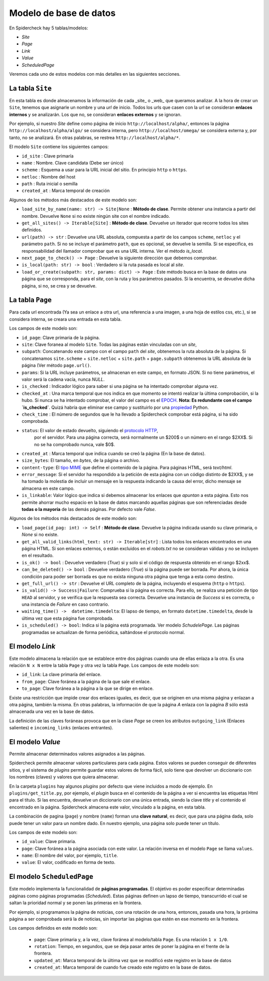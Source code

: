 Modelo de base de datos
------------------------------------------------------------------------

En Spidercheck hay 5 tablas/modelos:

- `Site`
- `Page`
- `Link`
- `Value`
- `ScheduledPage`

Veremos cada uno de estos modelos con más detalles en las siguientes secciones.

.. image:: db-schema.png
   :width: 650
   :alt: Esquema de la base de datos


La tabla ``Site``
^^^^^^^^^^^^^^^^^^^^^^^^^^^^^^^^^^^^^^^^^^^^^^^^^^^^^^^^^^^^^^^^^^^^^^^^

En esta tabla es donde almacenamos la información de cada _site_ o _web_
que queramos analizar. A la hora de crear un ``Site``, tenemos que
asignarle un nombre y una *url* de inicio. Todos los urls que casen con
la url se consideran **enlaces internos** y se analizarán. Los que no,
se consideran **enlaces externos** y se ignoran.

Por ejemplo, si nuestro `Site` define como página de inicio
``http://localhost/alpha/``, entonces la página
``http://localhost/alpha/algo/`` se considera interna, pero
``http://localhost/omega/`` se considera externa y, por tanto, no se
analizará. En otras palabras, se restrea ``http://localhost/alpha/*``.

El modelo ``Site`` contiene los siguientes campos:

- ``id_site`` : Clave primaría

- ``name`` : Nombre. Clave candidata (Debe ser único)

- ``scheme`` : Esquema a usar para la URL inicial del sitio. En
  principio ``http`` o ``https``.

- ``netloc`` : Nombre del host

- ``path`` : Ruta inicial o semilla

- ``created_at`` : Marca temporal de creación

Algunos de los métodos más destacados de este modelo son:

- ``load_site_by_name(name: str) -> Site|None`` : **Método de clase**.
  Permite obtener una instancia a partir del nombre. Devuelve ``None``
  si no existe ningún site con el nombre indicado.

- ``get_all_sites() -> Iterable[Site]`` : **Método de clase**. Devuelve
  un iterador que recorre todos los sites definidos.

- ``url(path) -> str`` : Devuelve una URL absoluta, compuesta a partir
  de los campos ``scheme``, ``netloc`` y el parámetro ``path``. Si no se
  incluye el parámetro ``path``, que es opcional, se devuelve la semilla.
  Si se especifica, es responsabilidad del llamador
  comprobar que es una URL interna. Ver el método `is_local`.

- ``next_page_to_check() -> Page`` : Devuelve la siguiente dirección que
  debemos comprobar.

- ``is_local(path: str) -> bool`` : Verdadero si la ruta pasada es local
  al *site*.

- ``load_or_create(subpath: str, params: dict) -> Page`` : Este método
  busca en la base de datos una página que se corresponda, para el *site*,
  con la ruta y los parámetros pasados. Si la encuentra, se devuelve
  dicha página, si no, se crea y se devuelve.


La tabla ``Page``
^^^^^^^^^^^^^^^^^^^^^^^^^^^^^^^^^^^^^^^^^^^^^^^^^^^^^^^^^^^^^^^^^^^^^^^^

Para cada url encontrada (Ya sea un enlace a otra url, una referencia a
una imagen, a una hoja de estilos css, etc.), si se considera interna,
se creara una entrada en esta tabla.

Los campos de este modelo son:

- ``id_page``: Clave primaria de la página.

- ``site``: Clave foranea al modelo ``Site``. Todas las páginas están
  vinculadas con un *site*,

- ``subpath``: Concatenando este campo con el campo ``path`` del *site*,
  obtenemos la ruta absoluta de la página. Si concatenamos
  ``site.scheme`` + ``site.netloc`` + ``site.path`` + ``page.subpath``
  obtenemos la URL absoluta de la página (Ver método ``page.url()``. 

- ``params``: Si la URL incluye parámetros, se almacenan en este campo,
  en formato JSON. Si no tiene parámetros, el valor será la cadena
  vacía, nunca `NULL`.

- ``is_checked`` : Indicador lógico para saber si una página se ha
  intentado comprobar alguna vez.

- ``checked_at`` : Una marca temporal que nos indica en que momento se
  intentó realizar la última comprobación, si la hubo. Si nunca se ha
  intentado comprobar, el valor del campo es el EPOCH_. **Nota: Es
  redundante con el campo `is_checked`**. Quizá habría que eliminar ese
  campo y sustituirlo por una propiedad_ Python.

- ``check_time`` : El número de segundos que le ha llevado a Spidercheck 
  comprobar está página, si ha sido comprobada. 

- ``status``: El valor de estado devuelto, siguiendo el `protocolo HTTP`_,
   por el servidor. Para una página correcta, será normalmente un $200$ o
   un número en el rango $2XX$. Si no se ha comprobado nunca, vale $0$.

- ``created_at`` : Marca temporal que indica cuando se creó la página (En
  la base de datos).

- ``size_bytes``: El tamaño, en *bytes*, de la página o archivo.

- ``content-type``: El `tipo MIME`_ que define el contenido de la página.
  Para páginas HTML, será `text/html`.

- ``error_message``: Si el servidor ha respondido a la petición de esta
  página con un código distinto de $2XX$, y se ha tomado la molestia de
  incluir un mensaje en la respuesta indicando la causa del error, dicho
  mensaje se almacena en este campo.

- ``is_linkable``: Valor lógico que indica si debemos almacenar los enlaces
  que *apuntan* a esta página. Esto nos permite ahorrar mucho espacio en la
  base de datos marcando aquellas páginas que son referenciadas desde **todas
  o la mayoría** de las demás páginas. Por defecto vale `False`.

Algunos de los métodos más destacados de este modelo son:

- ``load_page(id_pag: int) -> Self`` : **Método de clase**. Devuelve la página
  indicada usando su clave primaria, o `None` si no existe.

- ``get_all_valid_links(html_text: str) -> Iterable[str]`` : Lista todos los
  enlaces encontrados en una página HTML. Si son enlaces externos, o están
  excluidos en el `robots.txt` no se consideran válidas y no se incluyen en
  el resultado.
     
- ``is_ok() -> bool`` : Devuelve verdadero (`True`) si y solo si el código de
  respuesta obtenido en el rango $2xx$.

- ``can_be_deleted() -> bool`` : Devuelve verdadero (`True`) si la página puede
  ser borrada. Por ahora, la única condición para poder ser borrada es que no
  exista ninguna otra página que tenga a esta como destino.

- ``get_full_url() -> str`` : Devuelve el URL completo de la página, incluyendo
  el esquema (``http`` o ``https``).


- ``is_valid() -> Success|Failure``: Comprueba si la página es correcta. Para
  ello, se realiza una petición de tipo ``HEAD`` al servidor, y se verifica que
  la respuesta sea correcta. Devuelve una instancia de `Success` si es correcta, o
  una instancia de `Failure` en caso contrario.

- ``waiting_time() ->  datetime.timedelta``: El lapso de tiempo, en formato
  ``datetime.timedelta``, desde la última vez que esta página fue comprobada.

- ``is_scheduled() -> bool``: Indica si la página está programada. Ver
  modelo `SchudelePage`. Las páginas programadas se actualizan de forma
  periódica, saltándose el protocolo normal.


El modelo `Link`
^^^^^^^^^^^^^^^^^^^^^^^^^^^^^^^^^^^^^^^^^^^^^^^^^^^^^^^^^^^^^^^^^^^^^^^^

Este modelo almacena la relación que se establece entre dos páginas cuando una de
ellas enlaza a la otra. Es una relación ``N x N`` entre la tabla ``Page`` y otra vez
la tabla ``Page``. Los campos de este modelo son:

    
- ``id_link``: La clave primaría del enlace.
    
- ``from_page``: Clave foránea a la página de la que sale el enlace.

- ``to_page``: Clave foránea a la página a la que se dirige en enlace.


Existe una restricción que impide crear dos enlaces iguales, es decir, que se originen
en una misma página y enlazan a otra página, también la misma. En otras palabras, la
información de que la página `A` enlaza con la página `B` sólo está almacenada una vez
en la base de datos.

La definición de las claves foráneas provoca que en la clase `Page` se creen los 
atributos ``outgoing_link`` (Enlaces salientes) e ``incoming_links`` (enlaces entrantes).


El modelo `Value`
^^^^^^^^^^^^^^^^^^^^^^^^^^^^^^^^^^^^^^^^^^^^^^^^^^^^^^^^^^^^^^^^^^^^^^^^

Permite almacenar determinados valores asignados a las páginas.

Spidercheck permite almacenar valores particulares para cada página.
Estos valores se pueden conseguir de diferentes sitios, y el sistema de
*plugins* permite guardar estos valores de forma fácil, solo tiene que
devolver un diccionario con los nombres (claves) y valores que quiera
almacenar.

En la carpeta ``plugins`` hay algunos *plugins* por defecto que viene
incluidos a modo de ejemplo. En ``plugins/get_title.py``, por ejemplo, el
*plugin* busca en el contenido de la página a ver si encuentra las etiquetas
Html para el título. Si las encuentra, devuelve un diccionario con una única
entrada, siendo la clave `title` y el contenido el encontrado en la página. 
Spidercheck almacena este valor, vinculado a la página, en esta tabla.

La combinación de pagina (``page``) y nombre (``name``) forman una
**clave natural**, es decir, que para una página dada, solo puede tener
un valor para un nombre dado. En nuestro ejemplo, una página solo puede
tener un título.

Los campos de este modelo son:

- ``id_value``:  Clave primaria.

- ``page``: Clave foránea a la página asociada con este valor. La relación
  inversa en el modelo ``Page`` se llama ``values``.

- ``name``: El nombre del valor, por ejemplo, ``title``.

- ``value``: El valor, codificado en forma de texto.


El modelo ``ScheduledPage``
^^^^^^^^^^^^^^^^^^^^^^^^^^^^^^^^^^^^^^^^^^^^^^^^^^^^^^^^^^^^^^^^^^^^^^^^

Este modelo implementa la funcionalidad de **páginas programadas**. El
objetivo es poder especificar determinadas páginas como páginas
programadas (*Scheduled*). Estas páginas definen un lapso de tiempo,
transcurrido el cual se saltan la prioridad normal y se ponen las
primeras en la frontera.

Por ejemplo, si programamos la página de noticias, con una rotación de
una hora, entonces, pasada una hora, la próxima página a ser comprobada
será la de noticias, sin importar las páginas que estén en ese momento
en la frontera.

Los campos definidos en este modelo son:

    - ``page``: Clave primaria y, a la vez, clave foránea al
      modelo/tabla ``Page``. Es una relación ``1 x 1/0``.

    - ``rotation``: Tiempo, en segundos, que se deja pasar antes de
      poner la página en el frente de la frontera.

    - ``updated_at``: Marca temporal de la última vez que se modificó
      este registro en la base de datos

    - ``created_at``: Marca temporal de cuando fue creado este registro
      en la base de datos.



.. _EPOCH: https://en.wikipedia.org/wiki/Epoch_(computing)
.. _propiedad: https://docs.python.org/3/library/functions.html#property
.. _Protocolo HTTP: https://es.wikipedia.org/wiki/Protocolo_de_transferencia_de_hipertexto
.. _tipo MIME: https://es.wikipedia.org/wiki/Multipurpose_Internet_Mail_Extensions)
